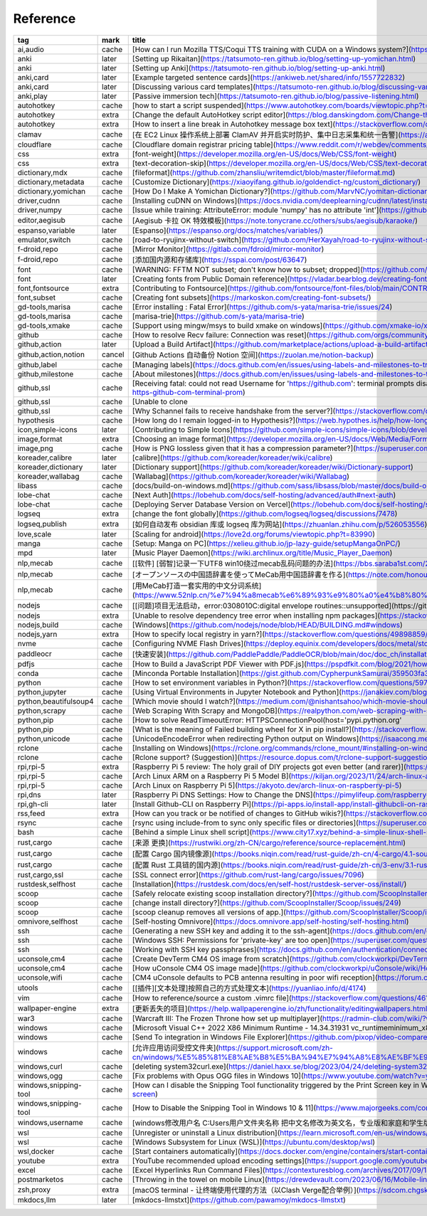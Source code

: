 Reference
~~~~~~~~~~

.. csv-table::
    :header: tag ,mark ,title ,url
    :class: sphinx-datatable

    "ai,audio","cache","[How can I run Mozilla TTS/Coqui TTS training with CUDA on a Windows system?](https://stackoverflow.com/questions/66726331/how-can-i-run-mozilla-tts-coqui-tts-training-with-cuda-on-a-windows-system)"
    "anki","later","[Setting up Rikaitan](https://tatsumoto-ren.github.io/blog/setting-up-yomichan.html)"
    "anki","later","[Setting up Anki](https://tatsumoto-ren.github.io/blog/setting-up-anki.html)"
    "anki,card","later","[Example targeted sentence cards](https://ankiweb.net/shared/info/1557722832)"
    "anki,card","later","[Discussing various card templates](https://tatsumoto-ren.github.io/blog/discussing-various-card-templates.html)"
    "anki,play","later","[Passive immersion tech](https://tatsumoto-ren.github.io/blog/passive-listening.html)"
    "autohotkey","cache","[how to start a script suspended](https://www.autohotkey.com/boards/viewtopic.php?t=104032)"
    "autohotkey","extra","[Change the default AutoHotkey script editor](https://blog.danskingdom.com/Change-the-default-AutoHotkey-script-editor/)"
    "autohotkey","extra","[How to insert a line break in Autohotkey message box text](https://stackoverflow.com/questions/15725539/how-to-insert-a-line-break-in-autohotkey-message-box-text)"
    "clamav","cache","[在 EC2 Linux 操作系统上部署 ClamAV 并开启实时防护、集中日志采集和统一告警](https://aws.amazon.com/cn/blogs/china/deploy-clamav-on-ec2-with-realtime-scan-and-centralized-alarm/)"
    "cloudflare","cache","[Cloudflare domain registrar pricing table](https://www.reddit.com/r/webdev/comments/17lpxa6/cloudflare_domain_registrar_pricing_table/)"
    "css","extra","[font-weight](https://developer.mozilla.org/en-US/docs/Web/CSS/font-weight)"
    "css","extra","[text-decoration-skip](https://developer.mozilla.org/en-US/docs/Web/CSS/text-decoration-skip)"
    "dictionary,mdx","cache","[fileformat](https://github.com/zhansliu/writemdict/blob/master/fileformat.md)"
    "dictionary,metadata","cache","[Customize Dictionary](https://xiaoyifang.github.io/goldendict-ng/custom_dictionary/)"
    "dictionary,yomichan","cache","[How Do I Make A Yomichan Dictionary?](https://github.com/MarvNC/yomitan-dictionaries/blob/master/how-to-make-yomichan-dictionaries.md)"
    "driver,cudnn","cache","[Installing cuDNN on Windows](https://docs.nvidia.com/deeplearning/cudnn/latest/installation/windows.html)"
    "driver,numpy","cache","[Issue while training: AttributeError: module 'numpy' has no attribute 'int'](https://github.com/WongKinYiu/yolov7/issues/1280)"
    "editor,aegisub","cache","[Aegisub 卡拉 OK 特效模板](https://note.tonycrane.cc/others/subs/aegisub/karaoke/)"
    "espanso,variable","later","[Espanso](https://espanso.org/docs/matches/variables/)"
    "emulator,switch","cache","[road-to-ryujinx-without-switch](https://github.com/HerXayah/road-to-ryujinx-without-switch)"
    "f-droid,repo","cache","[Mirror Monitor](https://gitlab.com/fdroid/mirror-monitor)"
    "f-droid,repo","cache","[添加国内源和存储库](https://sspai.com/post/63647)"
    "font","cache","[WARNING: FFTM NOT subset; don't know how to subset; dropped](https://github.com/filamentgroup/glyphhanger/issues/56)"
    "font","later","[Creating fonts from Public Domain reference](https://vladar.bearblog.dev/creating-fonts-from-public-domain-reference/)"
    "font,fontsource","extra","[Contributing to Fontsource](https://github.com/fontsource/font-files/blob/main/CONTRIBUTING.md)"
    "font,subset","cache","[Creating font subsets](https://markoskon.com/creating-font-subsets/)"
    "gd-tools,marisa","cache","[Error installing : Fatal Error](https://github.com/s-yata/marisa-trie/issues/24)"
    "gd-tools,marisa","cache","[marisa-trie](https://github.com/s-yata/marisa-trie)"
    "gd-tools,xmake","cache","[Support using mingw/msys to build xmake on windows](https://github.com/xmake-io/xmake/issues/681)"
    "github","cache","[How to resolve Recv failure: Connection was reset](https://github.com/orgs/community/discussions/49456)"
    "github,action","later","[Upload a Build Artifact](https://github.com/marketplace/actions/upload-a-build-artifact)"
    "github,action,notion","cancel","[Github Actions 自动备份 Notion 空间](https://zuolan.me/notion-backup)"
    "github,label","cache","[Managing labels](https://docs.github.com/en/issues/using-labels-and-milestones-to-track-work/managing-labels)"
    "github,milestone","cache","[About milestones](https://docs.github.com/en/issues/using-labels-and-milestones-to-track-work/about-milestones)"
    "github,ssl","cache","[Receiving fatal: could not read Username for 'https://github.com': terminal prompts disabled while building project in terminal](https://stackoverflow.com/questions/59797272/receiving-fatal-could-not-read-username-for-https-github-com-terminal-prom)"
    "github,ssl","cache","[Unable to clone"
    "github,ssl","cache","[Why Schannel fails to receive handshake from the server?](https://stackoverflow.com/questions/46472724/why-schannel-fails-to-receive-handshake-from-the-server)"
    "hypothesis","cache","[How long do I remain logged-in to Hypothesis?](https://web.hypothes.is/help/how-long-do-i-remain-logged-in-to-hypothesis/)"
    "icon,simple-icons","later","[Contributing to Simple Icons](https://github.com/simple-icons/simple-icons/blob/develop/CONTRIBUTING.md)"
    "image,format","extra","[Choosing an image format](https://developer.mozilla.org/en-US/docs/Web/Media/Formats/Image_types#choosing_an_image_format)"
    "image,png","cache","[How is PNG lossless given that it has a compression parameter?](https://superuser.com/questions/845394/how-is-png-lossless-given-that-it-has-a-compression-parameter)"
    "koreader,calibre","later","[calibre](https://github.com/koreader/koreader/wiki/calibre)"
    "koreader,dictionary","later","[Dictionary support](https://github.com/koreader/koreader/wiki/Dictionary-support)"
    "koreader,wallabag","cache","[Wallabag](https://github.com/koreader/koreader/wiki/Wallabag)"
    "libass","cache","[docs/build-on-windows.md](https://github.com/sass/libsass/blob/master/docs/build-on-windows.md)"
    "lobe-chat","cache","[Next Auth](https://lobehub.com/docs/self-hosting/advanced/auth#next-auth)"
    "lobe-chat","cache","[Deploying Server Database Version on Vercel](https://lobehub.com/docs/self-hosting/server-database/vercel)"
    "logseq","extra","[change the font globally](https://github.com/logseq/logseq/discussions/7478)"
    "logseq,publish","extra","[如何自动发布 obsidian 库或 logseq 库为网站](https://zhuanlan.zhihu.com/p/526053556)"
    "love,scale","later","[Scaling for android](https://love2d.org/forums/viewtopic.php?t=83990)"
    "manga","cache","[Setup: Manga on PC](https://xelieu.github.io/jp-lazy-guide/setupMangaOnPC/)"
    "mpd","later","[Music Player Daemon](https://wiki.archlinux.org/title/Music_Player_Daemon)"
    "nlp,mecab","cache","[[软件] [弱智]记录一下UTF8 win10绕过mecab乱码问题的办法](https://bbs.saraba1st.com/2b/thread-1971369-1-1.html)"
    "nlp,mecab","cache","[オープンソースの中国語辞書を使ってMeCab用中国語辞書を作る](https://note.com/honour_neat/n/n88b0ffcefd09)"
    "nlp,mecab","cache","[用MeCab打造一套实用的中文分词系统](https://www.52nlp.cn/%e7%94%a8mecab%e6%89%93%e9%80%a0%e4%b8%80%e5%a5%97%e5%ae%9e%e7%94%a8%e7%9a%84%e4%b8%ad%e6%96%87%e5%88%86%e8%af%8d%e7%b3%bb%e7%bb%9f)"
    "nodejs","cache","[[问题]项目无法启动，error:0308010C:digital envelope routines::unsupported](https://github.com/ant-design/ant-design-pro/issues/9272)"
    "nodejs","extra","[Unable to resolve dependency tree error when installing npm packages](https://stackoverflow.com/questions/64573177/unable-to-resolve-dependency-tree-error-when-installing-npm-packages)"
    "nodejs,build","cache","[Windows](https://github.com/nodejs/node/blob/HEAD/BUILDING.md#windows)"
    "nodejs,yarn","extra","[How to specify local registry in yarn?](https://stackoverflow.com/questions/49898859/how-to-specify-local-registry-in-yarn)"
    "nvme","cache","[Configuring NVME Flash Drives](https://deploy.equinix.com/developers/docs/metal/storage/nvme-flash-drives/)"
    "paddleocr","cache","[快速安装](https://github.com/PaddlePaddle/PaddleOCR/blob/main/doc/doc_ch/installation.md)"
    "pdfjs","cache","[How to Build a JavaScript PDF Viewer with PDF.js](https://pspdfkit.com/blog/2021/how-to-build-a-javascript-pdf-viewer-with-pdfjs/#embedding-the-pdf-js-viewer-in-an-html-window)"
    "conda","cache","[Minconda Portable Installation](https://gist.github.com/CypherpunkSamurai/359503fa3a23ea5e493c5eeeaf2de8d4)"
    "python","cache","[How to set environment variables in Python?](https://stackoverflow.com/questions/5971312/how-to-set-environment-variables-in-python)"
    "python,jupyter","cache","[Using Virtual Environments in Jupyter Notebook and Python](https://janakiev.com/blog/jupyter-virtual-envs/)"
    "python,beautifulsoup4","cache","[Which movie should I watch?](https://medium.com/@nishantsahoo/which-movie-should-i-watch-5c83a3c0f5b1)"
    "python,scrapy","cache","[Web Scraping With Scrapy and MongoDB](https://realpython.com/web-scraping-with-scrapy-and-mongodb/)"
    "python,pip","cache","[How to solve ReadTimeoutError: HTTPSConnectionPool(host='pypi.python.org'"
    "python,pip","cache","[What is the meaning of Failed building wheel for X in pip install?](https://stackoverflow.com/questions/53204916/what-is-the-meaning-of-failed-building-wheel-for-x-in-pip-install)"
    "python,unicode","cache","[UnicodeEncodeError when redirecting Python output on Windows](https://isaacong.me/posts/unicodeencodeerror-when-redirecting-python-output/)"
    "rclone","cache","[Installing on Windows](https://rclone.org/commands/rclone_mount/#installing-on-windows)"
    "rclone","cache","[Rclone support? (Suggestion)](https://resource.dopus.com/t/rclone-support-suggestion/38345)"
    "rpi,rpi-5","extra","[Raspberry Pi 5 review: The holy grail of DIY projects got even better (and rarer)](https://www.xda-developers.com/raspberry-pi-5-review/)"
    "rpi,rpi-5","cache","[Arch Linux ARM on a Raspberry Pi 5 Model B](https://kiljan.org/2023/11/24/arch-linux-arm-on-a-raspberry-pi-5-model-b/)"
    "rpi,rpi-5","cache","[Arch Linux on Raspberry Pi 5](https://akyoto.dev/arch-linux-on-raspberry-pi-5)"
    "rpi,dns","later","[Raspberry Pi DNS Settings: How to Change the DNS](https://pimylifeup.com/raspberry-pi-dns-settings/)"
    "rpi,gh-cli","later","[Install Github-CLI on Raspberry Pi](https://pi-apps.io/install-app/install-githubcli-on-raspberry-pi/)"
    "rss,feed","extra","[How can you track or be notified of changes to GitHub wikis?](https://stackoverflow.com/questions/8407917/how-can-you-track-or-be-notified-of-changes-to-github-wikis)"
    "rsync","cache","[rsync using include-from to sync only specific files or directories](https://superuser.com/questions/1804115/rsync-using-include-from-to-sync-only-specific-files-or-directories)"
    "bash","cache","[Behind a simple Linux shell script](https://www.city17.xyz/behind-a-simple-linux-shell-script/)"
    "rust,cargo","cache","[来源 更换](https://rustwiki.org/zh-CN/cargo/reference/source-replacement.html)"
    "rust,cargo","cache","[配置 Cargo 国内镜像源](https://books.niqin.com/read/rust-guide/zh-cn/4-cargo/4.1-source-replacement.html)"
    "rust,cargo","cache","[配置 Rust 工具链的国内源](https://books.niqin.com/read/rust-guide/zh-cn/3-env/3.1-rust-toolchain-cn.html)"
    "rust,cargo,ssl","cache","[SSL connect error](https://github.com/rust-lang/cargo/issues/7096)"
    "rustdesk,selfhost","cache","[Installation](https://rustdesk.com/docs/en/self-host/rustdesk-server-oss/install/)"
    "scoop","cache","[Safely relocate existing scoop installation directory?](https://github.com/ScoopInstaller/Scoop/issues/3852)"
    "scoop","cache","[change install directory?](https://github.com/ScoopInstaller/Scoop/issues/249)"
    "scoop","cache","[scoop cleanup removes all versions of app.](https://github.com/ScoopInstaller/Scoop/issues/2666)"
    "omnivore,selfhost","cache","[Self-hosting Omnivore](https://docs.omnivore.app/self-hosting/self-hosting.html)"
    "ssh","cache","[Generating a new SSH key and adding it to the ssh-agent](https://docs.github.com/en/enterprise-cloud@latest/authentication/connecting-to-github-with-ssh/generating-a-new-ssh-key-and-adding-it-to-the-ssh-agent)"
    "ssh","cache","[Windows SSH: Permissions for 'private-key' are too open](https://superuser.com/questions/1296024/windows-ssh-permissions-for-private-key-are-too-open)"
    "ssh","cache","[Working with SSH key passphrases](https://docs.github.com/en/authentication/connecting-to-github-with-ssh/working-with-ssh-key-passphrases)"
    "uconsole,cm4","cache","[Create DevTerm CM4 OS image from scratch](https://github.com/clockworkpi/DevTerm/wiki/Create-DevTerm-CM4-OS-image-from-scratch)"
    "uconsole,cm4","cache","[How uConsole CM4 OS image made](https://github.com/clockworkpi/uConsole/wiki/How-uConsole-CM4-OS-image-made)"
    "uconsole,wifi","cache","[CM4 uConsole defaults to PCB antenna resulting in poor wifi reception](https://forum.clockworkpi.com/t/cm4-uconsole-defaults-to-pcb-antenna-resulting-in-poor-wifi-reception)"
    "utools","cache","[[插件][文本处理]按照自己的方式处理文本](https://yuanliao.info/d/4174)"
    "vim","cache","[How to reference/source a custom .vimrc file](https://stackoverflow.com/questions/4618151/how-to-reference-source-a-custom-vimrc-file)"
    "wallpaper-engine","extra","[更新丢失的项目](https://help.wallpaperengine.io/zh/functionality/editingwallpapers.html#%E6%9B%B4%E6%96%B0%E4%B8%A2%E5%A4%B1%E7%9A%84%E9%A1%B9%E7%9B%AE)"
    "war3","cache","[Warcraft III: The Frozen Throne how set up multiplayer](https://radmin-club.com/wiki/?wiki_name=Warcraft%20III%3A%20The%20Frozen%20Throne%20how%20set%20up%20multiplayer)"
    "windows","cache","[Microsoft Visual C++ 2022 X86 Minimum Runtime - 14.34.31931 vc_runtimeminimum_x86.msi](https://steamcommunity.com/discussions/forum/1/3758850762511147363/)"
    "windows","cache","[Send To integration in Windows File Explorer](https://github.com/pixop/video-compare#practical-tips)"
    "windows","cache","[允许应用访问受控文件夹](https://support.microsoft.com/zh-cn/windows/%E5%85%81%E8%AE%B8%E5%BA%94%E7%94%A8%E8%AE%BF%E9%97%AE%E5%8F%97%E6%8E%A7%E6%96%87%E4%BB%B6%E5%A4%B9-b5b6627a-b008-2ca2-7931-7e51e912b034)"
    "windows,curl","cache","[deleting system32\curl.exe](https://daniel.haxx.se/blog/2023/04/24/deleting-system32curl-exe/)"
    "windows,ogg","cache","[Fix problems with Opus OGG files in Windows 10](https://www.youtube.com/watch?v=y6wMvTldfQo)"
    "windows,snipping-tool","cache","[How can I disable the Snipping Tool functionality triggered by the Print Screen key in Windows 11?](https://superuser.com/questions/1786601/how-can-i-disable-the-snipping-tool-functionality-triggered-by-the-print-screen)"
    "windows,snipping-tool","cache","[How to Disable the Snipping Tool in Windows 10 & 11](https://www.majorgeeks.com/content/page/disable_snipping_tool.html)"
    "windows,username","cache","[windows修改用户名 C:\Users用户文件夹名称 把中文名修改为英文名，专业版和家庭和学生版都适用](https://zhuanlan.zhihu.com/p/509804656)"
    "wsl","cache","[Unregister or uninstall a Linux distribution](https://learn.microsoft.com/en-us/windows/wsl/basic-commands#unregister-or-uninstall-a-linux-distribution)"
    "wsl","cache","[Windows Subsystem for Linux (WSL)](https://ubuntu.com/desktop/wsl)"
    "wsl,docker","cache","[Start containers automatically](https://docs.docker.com/engine/containers/start-containers-automatically/)"
    "youtube","extra","[YouTube recommended upload encoding settings](https://support.google.com/youtube/answer/1722171)"
    "excel","cache","[Excel Hyperlinks Run Command Files](https://contexturesblog.com/archives/2017/09/14/excel-hyperlinks-run-command-files/)"
    "postmarketos","cache","[Throwing in the towel on mobile Linux](https://drewdevault.com/2023/06/16/Mobile-linux-retrospective.html)"
    "zsh,proxy","extra","[macOS terminal - 让终端使用代理的方法（以Clash Verge配合举例）](https://sdcom.chgskj.cn/274.html)"
    "mkdocs,llm","later","[mkdocs-llmstxt](https://github.com/pawamoy/mkdocs-llmstxt)"